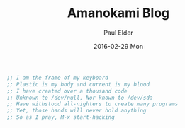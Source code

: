 #+TITLE:       Amanokami Blog
#+AUTHOR:      Paul Elder
#+EMAIL:       paul.elder@amanokami.net
#+DATE:        2016-02-29 Mon
#+URI:         /
#+KEYWORDS: 
#+LANGUAGE:    en
#+OPTIONS:     H:3 num:nil toc:nil \n:nil @:t ::t |:t ^:nil -:t f:t *:t <:t
#+DESCRIPTION: Amanokami Blog of Paul Elder

#+BEGIN_SRC emacs-lisp
;; I am the frame of my keyboard
;; Plastic is my body and current is my blood
;; I have created over a thousand code
;; Unknown to /dev/null, Nor known to /dev/sda
;; Have withstood all-nighters to create many programs
;; Yet, those hands will never hold anything
;; So as I pray, M-x start-hacking
#+END_SRC
